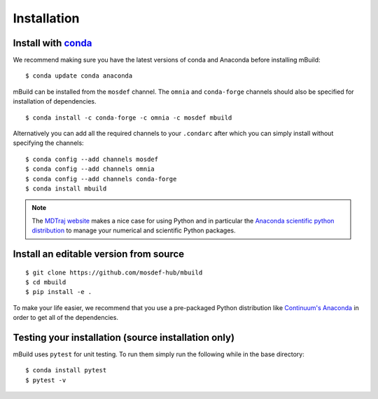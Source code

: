 ============
Installation
============

Install with `conda <http://continuum.io/downloads>`_
-----------------------------------------------------

We recommend making sure you have the latest versions of conda and Anaconda
before installing mBuild:

::

    $ conda update conda anaconda

mBuild can be installed from the ``mosdef`` channel. The ``omnia`` and
``conda-forge`` channels should also be specified for installation of
dependencies.

::

    $ conda install -c conda-forge -c omnia -c mosdef mbuild

Alternatively you can add all the required channels to your ``.condarc``
after which you can simply install without specifying the channels::

    $ conda config --add channels mosdef
    $ conda config --add channels omnia
    $ conda config --add channels conda-forge
    $ conda install mbuild

.. note::
    The `MDTraj website <http://mdtraj.org/latest/new_to_python.html>`_ makes a
    nice case for using Python and in particular the
    `Anaconda scientific python distribution <http://continuum.io/downloads>`_
    to manage your numerical and scientific Python packages.

Install an editable version from source
-------------------
::

    $ git clone https://github.com/mosdef-hub/mbuild
    $ cd mbuild
    $ pip install -e .

To make your life easier, we recommend that you use a pre-packaged Python
distribution like `Continuum's Anaconda <https://store.continuum.io/>`_
in order to get all of the dependencies.

Testing your installation (source installation only)
----------------------------------------------------

mBuild uses ``pytest`` for unit testing. To run them simply run the
following while in the base directory::

    $ conda install pytest
    $ pytest -v

